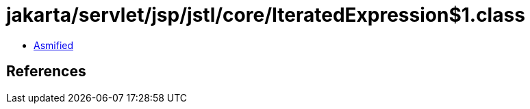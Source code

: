 = jakarta/servlet/jsp/jstl/core/IteratedExpression$1.class

 - link:IteratedExpression$1-asmified.java[Asmified]

== References

